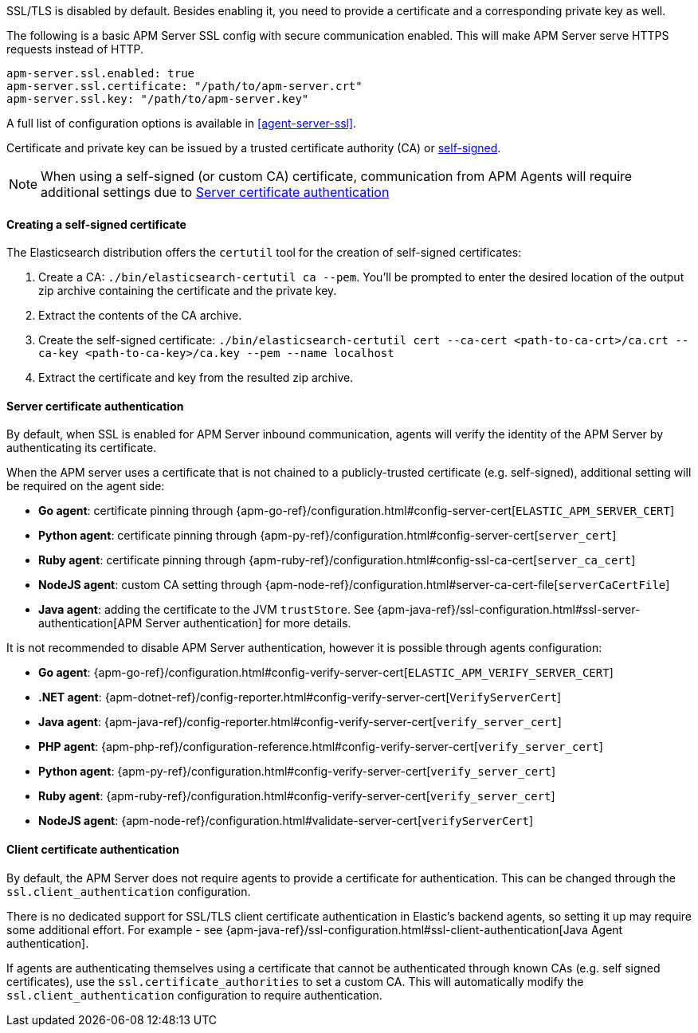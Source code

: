 SSL/TLS is disabled by default. Besides enabling it, you need to provide a certificate and a corresponding
private key as well.

The following is a basic APM Server SSL config with secure communication enabled.
This will make APM Server serve HTTPS requests instead of HTTP.

[source,yaml]
----
apm-server.ssl.enabled: true
apm-server.ssl.certificate: "/path/to/apm-server.crt"
apm-server.ssl.key: "/path/to/apm-server.key"
----

A full list of configuration options is available in <<agent-server-ssl>>.

Certificate and private key can be issued by a trusted certificate authority (CA)
or <<self-signed-cert,self-signed>>.

NOTE: When using a self-signed (or custom CA) certificate, communication from APM Agents will require
additional settings due to <<ssl-server-authentication>>

[[self-signed-cert]]
==== Creating a self-signed certificate

The Elasticsearch distribution offers the `certutil` tool for the creation of self-signed certificates:

1. Create a CA: `./bin/elasticsearch-certutil ca --pem`. You'll be prompted to enter the desired
location of the output zip archive containing the certificate and the private key.
2. Extract the contents of the CA archive.
3. Create the self-signed certificate: `./bin/elasticsearch-certutil cert --ca-cert
<path-to-ca-crt>/ca.crt --ca-key <path-to-ca-key>/ca.key --pem --name localhost`
4. Extract the certificate and key from the resulted zip archive.

[[ssl-server-authentication]]
==== Server certificate authentication

By default, when SSL is enabled for APM Server inbound communication, agents will verify the identity
of the APM Server by authenticating its certificate.

When the APM server uses a certificate that is not chained to a publicly-trusted certificate
(e.g. self-signed), additional setting will be required on the agent side:

* *Go agent*: certificate pinning through {apm-go-ref}/configuration.html#config-server-cert[`ELASTIC_APM_SERVER_CERT`]
* *Python agent*: certificate pinning through {apm-py-ref}/configuration.html#config-server-cert[`server_cert`]
* *Ruby agent*: certificate pinning through {apm-ruby-ref}/configuration.html#config-ssl-ca-cert[`server_ca_cert`]
* *NodeJS agent*: custom CA setting through {apm-node-ref}/configuration.html#server-ca-cert-file[`serverCaCertFile`]
* *Java agent*: adding the certificate to the JVM `trustStore`.
See {apm-java-ref}/ssl-configuration.html#ssl-server-authentication[APM Server authentication] for more details.

It is not recommended to disable APM Server authentication,
however it is possible through agents configuration:

* *Go agent*: {apm-go-ref}/configuration.html#config-verify-server-cert[`ELASTIC_APM_VERIFY_SERVER_CERT`]
* *.NET agent*: {apm-dotnet-ref}/config-reporter.html#config-verify-server-cert[`VerifyServerCert`]
* *Java agent*: {apm-java-ref}/config-reporter.html#config-verify-server-cert[`verify_server_cert`]
* *PHP agent*: {apm-php-ref}/configuration-reference.html#config-verify-server-cert[`verify_server_cert`]
* *Python agent*: {apm-py-ref}/configuration.html#config-verify-server-cert[`verify_server_cert`]
* *Ruby agent*: {apm-ruby-ref}/configuration.html#config-verify-server-cert[`verify_server_cert`]
* *NodeJS agent*: {apm-node-ref}/configuration.html#validate-server-cert[`verifyServerCert`]

[[ssl-client-authentication]]
==== Client certificate authentication

By default, the APM Server does not require agents to provide a certificate for authentication.
This can be changed through the `ssl.client_authentication` configuration.

There is no dedicated support for SSL/TLS client certificate authentication in Elastic's backend agents,
so setting it up may require some additional effort. For example - see
{apm-java-ref}/ssl-configuration.html#ssl-client-authentication[Java Agent authentication].

If agents are authenticating themselves using a certificate that cannot be authenticated through known
CAs (e.g. self signed certificates), use the `ssl.certificate_authorities` to set a custom CA.
This will automatically modify the `ssl.client_authentication` configuration to require authentication.
